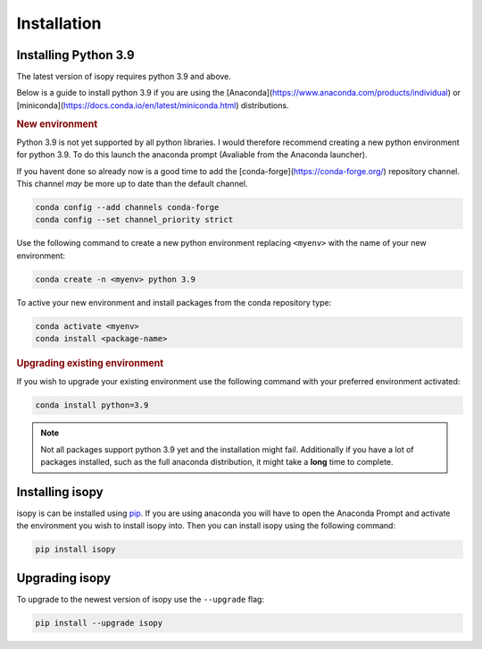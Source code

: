 Installation
************

Installing Python 3.9
---------------------
The latest version of isopy requires python 3.9 and above.

Below is a guide to install python 3.9 if you are using the
[Anaconda](https://www.anaconda.com/products/individual) or
[miniconda](https://docs.conda.io/en/latest/miniconda.html)
distributions.

.. rubric:: New environment

Python 3.9 is not yet supported by all python libraries. I would
therefore recommend creating a new python environment for python 3.9.
To do this launch the anaconda prompt (Avaliable from the Anaconda
launcher).

If you havent done so already now is a good time to add the
[conda-forge](https://conda-forge.org/) repository channel. This channel
*may* be more up to date than the default channel.

.. code-block:: bash

    conda config --add channels conda-forge
    conda config --set channel_priority strict


Use the following command to create a new python environment replacing
``<myenv>`` with the name of your new environment:

.. code-block:: bash

    conda create -n <myenv> python 3.9


To active your new environment and install packages from the conda
repository type:

.. code-block:: bash

    conda activate <myenv>
    conda install <package-name>


.. rubric:: Upgrading existing environment

If you wish to upgrade your existing environment use the following
command with your preferred environment activated:

.. code-block:: bash

    conda install python=3.9



.. note::

    Not all packages support python 3.9 yet and the installation might
    fail. Additionally if you have a lot of packages installed, such as the
    full anaconda distribution, it might take a **long** time to complete.


Installing isopy
----------------
isopy is can be installed using `pip <https://pip.pypa.io/en/stable/>`_.
If you are using anaconda you will have to open the Anaconda Prompt
and activate the environment you wish to install isopy into. Then you
can install isopy using the following command:

.. code-block:: bash

    pip install isopy

Upgrading isopy
---------------

To upgrade to the newest version of isopy use the ``--upgrade`` flag:

.. code-block:: bash

    pip install --upgrade isopy

